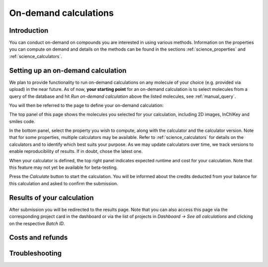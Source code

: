 .. _manual_ondemand:

On-demand calculations
======================

Introduction
------------

You can conduct on-demand on compounds you are interested in using various methods. Information on the properties you can compute on demand and details on the methods can be found in the sections :ref:`science_properties` and :ref:`science_calculators`.



Setting up an on-demand calculation
------------------------------------

We plan to provide functionality to run on-demand calculations on any molecule of your choice (e.g. provided via upload) in the near future. As of now, **your starting point** for an on-demand calculation is to select molecules from a query of the database and hit *Run on-demand calculation* above the listed molecules, see :ref:`manual_query`.

You will then be referred to the page to define your on-demand calculation:

.. image:: image/ondemandSetup.png
   :alt: Setup of an on-demand calculation

The top panel of this page shows the molecules you selected for your calculation, including 2D images, InChIKey and smiles code. 

In the bottom panel, select the property you wish to compute, along with the calculator and the calculator version. Note that for some properties, multiple calculators may be available. Refer to :ref:`science_calculators` for details on the calculators and to identify which best suits your purpose. As we may update calculators over time, we track versions to enable reproducibility of results. If in doubt, chose the latest one. 

When your calculator is defined, the top right panel indicates expected runtime and cost for your calculation. Note that this feature may not yet be available for beta-testing.

Press the *Calculate* button to start the calculation. You will be informed about the credits deducted from your balance for this calculation and asked to confirm the submission.

Results of your calculation
----------------------------

After submission you will be redirected to the results page. Note that you can also access this page via the corresponding project card in the dashboard or via the list of projects in *Dashboard -> See all calculations* and clicking on the respective *Batch ID*.


Costs and refunds
------------------

Troubleshooting
----------------





